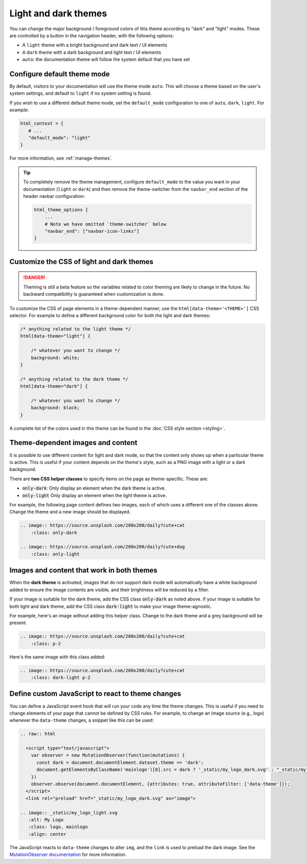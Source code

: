
.. _manage-themes:

Light and dark themes
=====================

You can change the major background / foreground colors of this theme according to "dark" and "light" modes.
These are controlled by a button in the navigation header, with the following options:

- A ``light`` theme with a bright background and dark text / UI elements
- A ``dark`` theme with a dark background and light text / UI elements
- ``auto``: the documentation theme will follow the system default that you have set


Configure default theme mode
----------------------------

By default, visitors to your documentation will use the theme mode ``auto``.
This will choose a theme based on the user's system settings, and default to ``light`` if no system setting is found.

If you wish to use a different default theme mode, set the ``default_mode`` configuration to one of ``auto``, ``dark``, ``light``.
For example:

.. code-block:: python

   html_context = {
      # ...
      "default_mode": "light"
   }

For more information, see :ref:`manage-themes`.

.. tip::

   To completely remove the theme management, configure ``default_mode`` to the value you want in your documentation (``light`` or ``dark``) and then remove the theme-switcher from the ``navbar_end`` section of the header navbar configuration:

   .. code-block:: python

      html_theme_options {
          ...
          # Note we have omitted `theme-switcher` below
          "navbar_end": ["navbar-icon-links"]
      }

Customize the CSS of light and dark themes
------------------------------------------

.. danger::

    Theming is still a beta feature so the variables related to color theming are likely to change in the future. No backward compatibility is guaranteed when customization is done.


To customize the CSS of page elements in a theme-dependent manner, use the ``html[data-theme='<THEME>']`` CSS selector.
For example to define a different background color for both the light and dark themes:

.. code-block:: css

    /* anything related to the light theme */
    html[data-theme="light"] {

        /* whatever you want to change */
        background: white;
    }

    /* anything related to the dark theme */
    html[data-theme="dark"] {

        /* whatever you want to change */
        background: black;
    }

A complete list of the colors used in this theme can be found in the :doc:`CSS style section <styling>`.

Theme-dependent images and content
----------------------------------

It is possible to use different content for light and dark mode, so that the content only shows up when a particular theme is active.
This is useful if your content depends on the theme's style, such as a PNG image with a light or a dark background.

There are **two CSS helper classes** to specify items on the page as theme-specific.
These are:

- :code:`only-dark`: Only display an element when the dark theme is active.
- :code:`only-light` Only display an element when the light theme is active.

For example, the following page content defines two images, each of which uses a different one of the classes above.
Change the theme and a new image should be displayed.

.. code-block:: rst

    .. image:: https://source.unsplash.com/200x200/daily?cute+cat
        :class: only-dark

    .. image:: https://source.unsplash.com/200x200/daily?cute+dog
        :class: only-light

.. image:: https://source.unsplash.com/200x200/daily?cute+cat
    :class: only-dark

.. image:: https://source.unsplash.com/200x200/daily?cute+dog
    :class: only-light

Images and content that work in both themes
-------------------------------------------

When the **dark theme** is activated, images that do not support dark mode will
automatically have a white background added to ensure the image contents are
visible, and their brightness will be reduced by a filter.

If your image is suitable for the dark theme, add the CSS class
:code:`only-dark` as noted above. If your image is suitable for both light and
dark theme, add the CSS class :code:`dark-light` to make your image
theme-agnostic.

For example, here's an image without adding this helper class.
Change to the dark theme and a grey background will be present.

.. code-block:: rst

    .. image:: https://source.unsplash.com/200x200/daily?cute+cat
        :class: p-2

.. image:: https://source.unsplash.com/200x200/daily?cute+cat
    :class: p-2

Here's the same image with this class added:

.. code-block:: rst

    .. image:: https://source.unsplash.com/200x200/daily?cute+cat
        :class: dark-light p-2

.. image:: https://source.unsplash.com/200x200/daily?cute+cat
    :class: dark-light p-2

Define custom JavaScript to react to theme changes
--------------------------------------------------

You can define a JavaScript event hook that will run your code any time the theme changes.
This is useful if you need to change elements of your page that cannot be defined by CSS rules.
For example, to change an image source (e.g., logo) whenever the ``data-theme`` changes, a snippet like this can be used:

.. code-block:: rst

  .. raw:: html

    <script type="text/javascript">
      var observer = new MutationObserver(function(mutations) {
        const dark = document.documentElement.dataset.theme == 'dark';
        document.getElementsByClassName('mainlogo')[0].src = dark ? '_static/my_logo_dark.svg' : "_static/my_logo_light.svg";
      })
      observer.observe(document.documentElement, {attributes: true, attributeFilter: ['data-theme']});
    </script>
    <link rel="preload" href="_static/my_logo_dark.svg" as="image">

  .. image:: _static/my_logo_light.svg
     :alt: My Logo
     :class: logo, mainlogo
     :align: center

The JavaScript reacts to ``data-theme`` changes to alter ``img``, and the ``link`` is used to preload the dark image.
See the `MutationObserver documentation <https://developer.mozilla.org/en-US/docs/Web/API/MutationObserver>`_ for more information.
